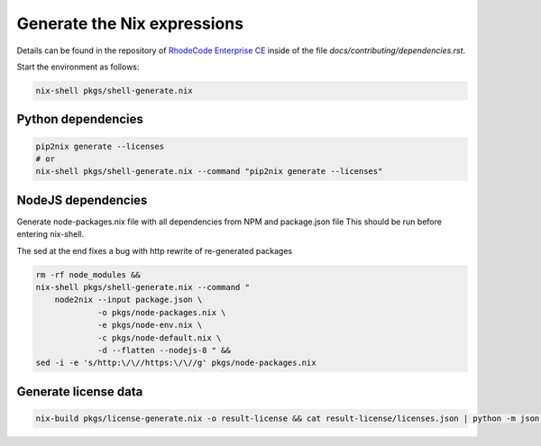 
==============================
 Generate the Nix expressions
==============================

Details can be found in the repository of `RhodeCode Enterprise CE`_ inside of
the file `docs/contributing/dependencies.rst`.

Start the environment as follows:

.. code:: shell

   nix-shell pkgs/shell-generate.nix



Python dependencies
===================

.. code:: shell

   pip2nix generate --licenses
   # or
   nix-shell pkgs/shell-generate.nix --command "pip2nix generate --licenses"


NodeJS dependencies
===================

Generate node-packages.nix file with all dependencies from NPM and package.json file
This should be run before entering nix-shell.

The sed at the end fixes a bug with http rewrite of re-generated packages

.. code:: shell

   rm -rf node_modules &&
   nix-shell pkgs/shell-generate.nix --command "
       node2nix --input package.json \
                -o pkgs/node-packages.nix \
                -e pkgs/node-env.nix \
                -c pkgs/node-default.nix \
                -d --flatten --nodejs-8 " &&
   sed -i -e 's/http:\/\//https:\/\//g' pkgs/node-packages.nix


Generate license data
=====================

.. code:: shell

   nix-build pkgs/license-generate.nix -o result-license && cat result-license/licenses.json | python -m json.tool > rhodecode/config/licenses.json


.. Links

.. _RhodeCode Enterprise CE: https://code.rhodecode.com/rhodecode-enterprise-ce
